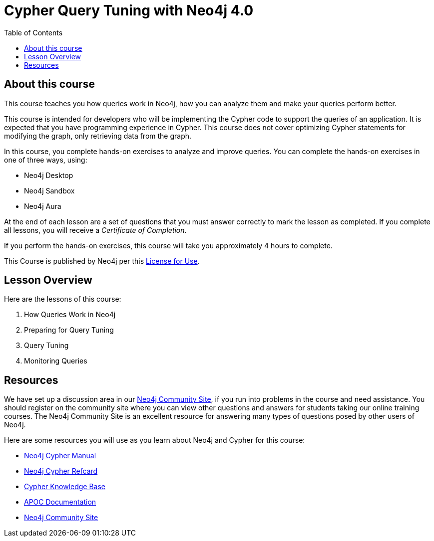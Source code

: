 = Cypher Query Tuning with Neo4j 4.0
:slug: 00-cqt-40-about
:doctype: book
:toc: left
:toclevels: 4
:imagesdir: ../images
:module-next-title: How Queries Work in Neo4j

== About this course

This course teaches you how queries work in Neo4j, how you can analyze them and make your queries perform better.

[.notes]
--
This course is intended for developers who will be implementing the Cypher code to support the queries of an application.
It is expected that you have programming experience in Cypher.
This course does not cover optimizing Cypher statements for modifying the graph, only retrieving data from the graph.
--

In this course, you complete hands-on exercises to analyze and improve queries.
You can complete the hands-on exercises in one of three ways, using:

[square]
[.statement]
* Neo4j Desktop
* Neo4j Sandbox
* Neo4j Aura

ifdef::backend-html5[]
At the end of each lesson are a set of questions that you must answer correctly to mark the lesson as completed.
If you complete all lessons, you will receive a _Certificate of Completion_.

If you perform the hands-on exercises, this course will take you approximately 4 hours to complete.
endif::[]


This Course is published by Neo4j per this https://neo4j.com/docs/license/[License for Use^].

ifndef::env-slides[]
== Lesson Overview

Here are the lessons of this course:

. How Queries Work in Neo4j
. Preparing for Query Tuning
. Query Tuning
. Monitoring Queries

== Resources

ifndef::env-slides[]
We have set up a discussion area in our https://community.neo4j.com/c/general/online-training[Neo4j Community Site], if you run into problems in the course and need assistance.
You should register on the community site where you can view other questions and answers for students taking our online training courses.
The Neo4j Community Site is an excellent resource for answering many types of questions posed by other users of Neo4j.
endif::[]

Here are some resources you will use as you learn about Neo4j and Cypher for this course:

[square]
* https://neo4j.com/docs/cypher-manual/4.0/[Neo4j Cypher Manual]
* https://neo4j.com/docs/cypher-refcard/current/[Neo4j Cypher Refcard]
* https://neo4j.com/developer/kb/[Cypher Knowledge Base]
* https://neo4j.com/docs/labs/apoc/current/[APOC Documentation]
ifndef::env-slides[]
* https://community.neo4j.com/c/general/online-training[Neo4j Community Site]
endif::[]
